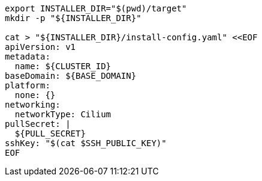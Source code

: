 [source,bash]
----
export INSTALLER_DIR="$(pwd)/target"
mkdir -p "${INSTALLER_DIR}"

cat > "${INSTALLER_DIR}/install-config.yaml" <<EOF
apiVersion: v1
metadata:
  name: ${CLUSTER_ID}
baseDomain: ${BASE_DOMAIN}
platform:
  none: {}
networking:
  networkType: Cilium
pullSecret: |
  ${PULL_SECRET}
sshKey: "$(cat $SSH_PUBLIC_KEY)"
EOF
----
